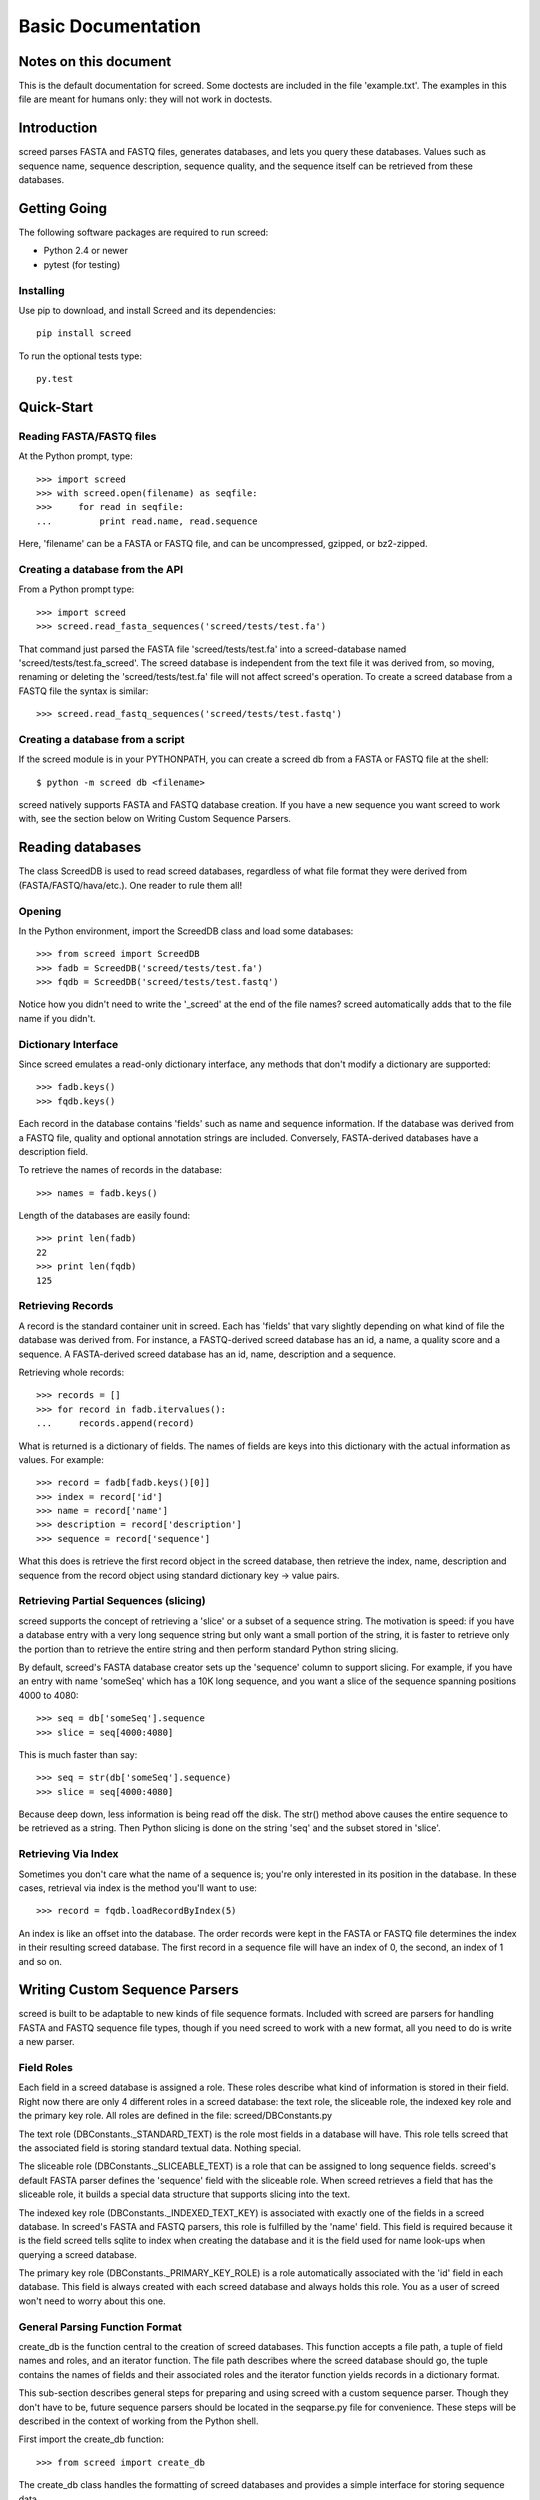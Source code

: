 ===================
Basic Documentation
===================

.. contents:

Notes on this document
======================
This is the default documentation for screed. Some doctests are included
in the file 'example.txt'. The examples in this file are meant for humans
only: they will not work in doctests.

Introduction
============

screed parses FASTA and FASTQ files, generates databases, and lets you
query these databases.  Values such as sequence name, sequence
description, sequence quality, and the sequence itself can be
retrieved from these databases.

Getting Going
=============

The following software packages are required to run screed:

* Python 2.4 or newer
* pytest (for testing)

Installing
-----------

Use pip to download, and install Screed and its dependencies::

    pip install screed

To run the optional tests type::

    py.test

Quick-Start
===========

Reading FASTA/FASTQ files
-------------------------

At the Python prompt, type::

   >>> import screed
   >>> with screed.open(filename) as seqfile:
   >>>     for read in seqfile:
   ...         print read.name, read.sequence

Here, 'filename' can be a FASTA or FASTQ file, and can be
uncompressed, gzipped, or bz2-zipped.

Creating a database from the API
--------------------------------

From a Python prompt type::

    >>> import screed
    >>> screed.read_fasta_sequences('screed/tests/test.fa')

That command just parsed the FASTA file 'screed/tests/test.fa' into a
screed-database named 'screed/tests/test.fa_screed'. The screed database
is independent from the text file it was derived from, so moving, renaming
or deleting the 'screed/tests/test.fa' file will not affect
screed's operation. To create a screed database from a FASTQ file the
syntax is similar::

    >>> screed.read_fastq_sequences('screed/tests/test.fastq')

Creating a database from a script
---------------------------------

If the screed module is in your PYTHONPATH, you can create a screed db from
a FASTA or FASTQ file at the shell::

    $ python -m screed db <filename>

screed natively supports FASTA and FASTQ database creation. If you
have a new sequence you want screed to work with, see the section
below on Writing Custom Sequence Parsers.

Reading databases
=================

The class ScreedDB is used to read screed databases, regardless of
what file format they were derived from (FASTA/FASTQ/hava/etc.). One
reader to rule them all!

Opening
-------

In the Python environment, import the ScreedDB class and load some
databases::

    >>> from screed import ScreedDB
    >>> fadb = ScreedDB('screed/tests/test.fa')
    >>> fqdb = ScreedDB('screed/tests/test.fastq')

Notice how you didn't need to write the '_screed' at the end of the
file names?  screed automatically adds that to the file name if you
didn't.

Dictionary Interface
--------------------

Since screed emulates a read-only dictionary interface, any methods
that don't modify a dictionary are supported::

    >>> fadb.keys()
    >>> fqdb.keys()

Each record in the database contains 'fields' such as name and
sequence information. If the database was derived from a FASTQ file,
quality and optional annotation strings are included. Conversely,
FASTA-derived databases have a description field.

To retrieve the names of records in the database::

    >>> names = fadb.keys()

Length of the databases are easily found::

    >>> print len(fadb)
    22
    >>> print len(fqdb)
    125

Retrieving Records
------------------

A record is the standard container unit in screed. Each has 'fields'
that vary slightly depending on what kind of file the database was
derived from.  For instance, a FASTQ-derived screed database has an
id, a name, a quality score and a sequence. A FASTA-derived screed
database has an id, name, description and a sequence.

Retrieving whole records::

    >>> records = []
    >>> for record in fadb.itervalues():
    ...     records.append(record)

What is returned is a dictionary of fields. The names of fields
are keys into this dictionary with the actual information as values.
For example::

    >>> record = fadb[fadb.keys()[0]]
    >>> index = record['id']
    >>> name = record['name']
    >>> description = record['description']
    >>> sequence = record['sequence']

What this does is retrieve the first record object in the screed database,
then retrieve the index, name, description and sequence from the record
object using standard dictionary key -> value pairs.

Retrieving Partial Sequences (slicing)
--------------------------------------

screed supports the concept of retrieving a 'slice' or a subset of a
sequence string. The motivation is speed: if you have a database entry
with a very long sequence string but only want a small portion of the
string, it is faster to retrieve only the portion than to retrieve the
entire string and then perform standard Python string slicing.

By default, screed's FASTA database creator sets up the 'sequence'
column to support slicing. For example, if you have an entry with name
'someSeq' which has a 10K long sequence, and you want a slice of the
sequence spanning positions 4000 to 4080::

    >>> seq = db['someSeq'].sequence
    >>> slice = seq[4000:4080]

This is much faster than say::

    >>> seq = str(db['someSeq'].sequence)
    >>> slice = seq[4000:4080]

Because deep down, less information is being read off the disk.  The
str() method above causes the entire sequence to be retrieved as a
string. Then Python slicing is done on the string 'seq' and the subset
stored in 'slice'.

Retrieving Via Index
--------------------

Sometimes you don't care what the name of a sequence is; you're only
interested in its position in the database. In these cases, retrieval
via index is the method you'll want to use::

    >>> record = fqdb.loadRecordByIndex(5)

An index is like an offset into the database. The order records were
kept in the FASTA or FASTQ file determines the index in their
resulting screed database.  The first record in a sequence file will
have an index of 0, the second, an index of 1 and so on.

Writing Custom Sequence Parsers
===============================

screed is built to be adaptable to new kinds of file sequence formats.
Included with screed are parsers for handling FASTA and FASTQ sequence
file types, though if you need screed to work with a new format, all
you need to do is write a new parser.

Field Roles
-----------

Each field in a screed database is assigned a role. These roles
describe what kind of information is stored in their field. Right now
there are only 4 different roles in a screed database: the text role,
the sliceable role, the indexed key role and the primary key role. All
roles are defined in the file: screed/DBConstants.py

The text role (DBConstants._STANDARD_TEXT) is the role most fields in
a database will have. This role tells screed that the associated field
is storing standard textual data. Nothing special.

The sliceable role (DBConstants._SLICEABLE_TEXT) is a role that can be
assigned to long sequence fields. screed's default FASTA parser
defines the 'sequence' field with the sliceable role. When screed
retrieves a field that has the sliceable role, it builds a special
data structure that supports slicing into the text.

The indexed key role (DBConstants._INDEXED_TEXT_KEY) is associated
with exactly one of the fields in a screed database. In screed's FASTA
and FASTQ parsers, this role is fulfilled by the 'name' field. This
field is required because it is the field screed tells sqlite to index
when creating the database and it is the field used for name look-ups
when querying a screed database.

The primary key role (DBConstants._PRIMARY_KEY_ROLE) is a role
automatically associated with the 'id' field in each database. This
field is always created with each screed database and always holds
this role. You as a user of screed won't need to worry about this one.

General Parsing Function Format
-------------------------------

create_db is the function central to the creation of screed
databases. This function accepts a file path, a tuple of field names
and roles, and an iterator function. The file path describes where the
screed database should go, the tuple contains the names of fields and
their associated roles and the iterator function yields records in a
dictionary format.

This sub-section describes general steps for preparing and using
screed with a custom sequence parser. Though they don't have to be,
future sequence parsers should be located in the seqparse.py file for
convenience.  These steps will be described in the context of working
from the Python shell.

First import the create_db function::

    >>> from screed import create_db

The create_db class handles the formatting of screed databases and
provides a simple interface for storing sequence data.

Next the database fields and roles must be specified. The fields tell
screed the names and order of the data fields inside each record. For instance,
lets say our new sequence has types 'name', 'bar', and 'baz', all text. The
tuple will be::

    >>> fields = (('name', DBConstants._INDEXED_TEXT_KEY),
                  ('bar', DBConstants._STANDARD_TEXT),
                  ('baz', DBConstants._STANDARD_TEXT))

Notice how 'name' is given the indexed key role and bar and baz are
given text roles? If, for instance, you know 'baz' fields can be very long
and you want to be able to retrieve slices of them, you could specify
fields as::

    >>> fields = (('name', DBConstants._INDEXED_TEXT_KEY),
                  ('bar', DBConstants._STANDARD_TEXT),
                  ('baz', DBConstants._SLICEABLE_TEXT))
    
All screed databases come with an 'id' field, which is a sequential
numbering order starting at 0 for the first record, 1 for the second, and
so on. The names and number of the other fields are arbitrary with one
restriction: one and only one of the fields must fulfill the indexed key role.

Next, you need to setup an iterator function that will return records in
a dictionary format. Have a look at the 'fastq_iter', 'fasta_iter', or
'hava_iter' functions in the screed/fastq.py, screed/fasta.py, and
screed/hava.py files, respectively for examples on how to write one of these.
If you don't know what an iterator function is, the documentation on the
Python website gives a good description:
http://docs.python.org/library/stdtypes.html#iterator-types.

Once the iterator function is written, it needs to be instantiated. In the
context of the built-in parsing functions, this means opening a file and
passing the file handle to the iterator function::

    >>> seqfile = open('path_to_seq_file', 'rb')
    >>> iter_instance = myiter(seqfile)

Assuming that your iterator function is called 'myiter', this sets up an
instance of it ready to use with create_db.

Now the screed database is created with one command::

    >>> create_db('path_to_screed_db', fields, iter_instance)

If you want the screed database saved at 'path_to_screed_db'. If instead you
want the screed database created in the same directory and with a
similar file name as the sequence file, its OK to do this::

    >>> create_db('path_to_seq_file', fields, iter_instance)

create_db will just append '_screed' to the end of the file name and make
a screed database at that file path so the original file won't be
overwritten.

When you're done the sequence file should be closed::

    >>> seqfile.close()

Using the Built-in Sequence Iterator Functions
----------------------------------------------

This section shows how to use the 'fastq_iter' and 'fasta_iter' functions
for returning records from a sequence file.

These functions both take a file handle as the only argument and then return
a dictionary for each record in the file containing names of fields and
associated data. These functions are primarily used in conjunction with
the db_create() function, but they can be useful by themselves.

First, import the necessary module and open a text file containing sequences.
For this example, the 'fastq_iter' function will be used::

    >>> import screed.fastq
    >>> seqfile = open('path_to_seqfile', 'rb')

Now, the 'fastq_iter' can be instantiated and iterated over::

    >>> fq_instance = screed.fastq(seqfile)
    >>> for record in fq_instance:
    ...     print record.name

That will print the name of every sequence in the file. If instead you want
to accumulate the sequences::

    >>> sequences = []
    >>> for record in fq_instance:
    ...     sequences.append(record.sequence)

These iterators are the core of screed's sequence modularity. If there is
a new sequence format you want screed to work with, all it needs is its
own iterator.

Error checking in parsing methods
---------------------------------

The existing FASTA/FASTQ parsing functions contain some error
checking, such as making sure the file can be opened and checking
correct data is being read. Though screed doesn't enforce this, it is
strongly recommended to include error checking code in your parser. To
remain non-specific to one file sequence type or another, the
underlying screed library can't contain error checking code of this
kind. If errors are not detected by the parsing function, they will be
silently included into the database being built and could cause
problems much later when trying to read from the database.

File formats as understood by screed
====================================

While the screed database remains non-specific to file formats, the
included FASTA and FASTQ parsers expect specific formats. These
parsers attempt to handle the most common attributes of sequence
files, though they can not support all features.

FASTQ
-----

The FASTQ parsing function is read_fastq_sequences() and is located in
the screed module.

The first line in a record must begin with '@' and is followed by a
record identifier (a name). An optional annotations string may be
included after a space on the same line.

The second line begins the sequence line(s) which may be line wrapped.
screed defines no limit on the length of sequence lines and no length
on how many sequence lines a record may contain.

After the sequence line(s) comes a '+' character on a new line. Some
FASTQ formats require the first line to be repeated after the '+'
character, but since this adds no new information to the record,
read_fastq_sequences() will ignore this if it is included.

The quality line(s) is last. Like the sequence line(s) this may
be line wrapped. read_fastq_sequences() will raise an exception if the
quality and sequence strings are of unequal length. screed performs
no checking for valid quality scores.

FASTA
-----

The FASTA parsing function is read_fasta_sequences() and is also
located in the screed module.

The first line in a record must begin with '>' and is followed with
the sequence's name and an optional description. If the description is
included, it is separated from the name with a space. Note that though
the FASTA format doesn't require named records, screed does. Without a
unique name, screed can't look up sequences by name.

The second line begins the line(s) of sequence. Like the FASTQ parser,
read_fasta_sequences() allows any number of lines of any length.

FASTA <-> FASTQ Conversion
==========================

As an extra nicety, screed can convert FASTA files to FASTQ and back again.

FASTA to FASTQ
--------------

The function used for this process is called 'ToFastq' and is located
in the screed module. It takes the path to a screed database as the
first argument and a path to the desired FASTQ file as the second
argument. There is also a shell interface if the screed module is in
your PYTHONPATH::

    $ python -m screed dump_to_fastq <path to fasta db> [ <converted fastq file> ]

The FASTA name attribute is directly dumped from the file. The
sequence attribute is also dumped pretty much directly, but is line
wrapped to 80 characters if it is longer.

Any description line in the FASTA database is stored as a FASTQ annotation
string with no other interpretation done.

Finally, as there is no quality or quality score in a FASTA file, a
default one is generated. The generation of the quality follows the
Sanger FASTQ conventions. The score is 1 (ASCII: '"') meaning a
probability of about 75% that the read is incorrect (1 in 4
chance). This PHRED quality score is calculated from the Sanger
format: Q = -10log(p) where p is the probability of an incorrect
read. Obviously this is a very rough way of providing a quality score
and it is only intended to fill in the requirements of a FASTQ
file. Any application needing a true measurement of the quality
should not rely on this automatic conversion.

FASTQ to FASTA
--------------

The function used for this process is called 'toFasta' and is located
in the screed module. It takes the path to a screed database as the
first argument and a path to the desired FASTA file as the second
argument. Like the ToFastq function before, there is a shell interface
to ToFasta if the screed module is in your PYTHONPATH::

    $ python -m screed dump_to_fasta <path to fastq db> [ <converted fasta file> ]

As above, the name and sequence attributes are directly dumped from
the FASTQ database to the FASTA file with the sequence line wrapping
to 80 characters.

If it exists, the FASTQ annotation tag is stored as the FASTA description tag.
As there is no equivalent in FASTA, the FASTQ quality score is ignored.

..
    Local Variables:
    mode: rst
    mode: outline-minor
    End:

